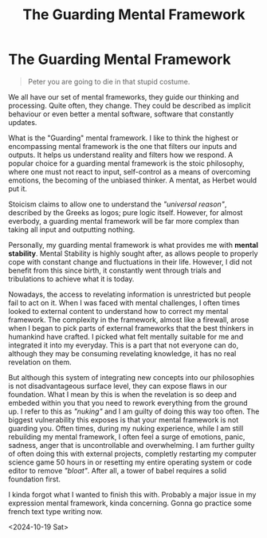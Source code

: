 :PROPERTIES:
:ID:       40adfbbe-dc5d-4c2f-98f6-ed80fb865b3e
:END:
#+title: The Guarding Mental Framework
#+filetags: :essay:psychology:
* The Guarding Mental Framework

#+begin_quote
        Peter you are going to die in that stupid costume.
#+end_quote

We all have our set of mental frameworks, they guide our thinking and processing. Quite often, they change. They could be described as implicit behaviour or even better a mental software, software that constantly updates.

What is the "Guarding" mental framework. I like to think the highest or encompassing mental framework is the one that filters our inputs and outputs. It helps us understand reality and filters how we respond. A popular choice for a guarding mental framework is the stoic philosophy, where one must not react to input, self-control as a means of overcoming emotions, the becoming of the unbiased thinker. A mentat, as Herbet would put it.

Stoicism claims to allow one to understand the /"universal reason"/, described by the Greeks as logos; pure logic itself.
However, for almost everbody, a guarding mental framework will be far more complex than taking all input and outputting nothing.

Personally, my guarding mental framework is what provides me with *mental stability*. Mental Stability is  highly sought after, as allows people to properly cope with constant change and fluctuations in their life. However, I did not benefit from this since birth, it constantly went through trials and tribulations to achieve what it is today.

Nowadays, the access to revelating information is unrestricted but people fail to act on it. When I was faced with mental challenges, I often times looked to external content to understand how to correct my mental framework. The complexity in the framework, almost like a firewall, arose when I began to pick parts of external frameworks that the best thinkers in humankind have crafted. I picked what felt mentally suitable for me and integrated it into my everyday. This is a part that not everyone can do, although they may be consuming revelating knowledge, it has no real revelation on them.

But although this system of integrating new concepts into our philosophies is not disadvantageous surface level, they can expose flaws in our foundation. What I mean by this is when the revelation is so deep and embeded within you that you need to rework everything from the ground up. I refer to this as /"nuking"/ and I am guilty of doing this way too often. The biggest vulnerability this exposes is that your mental framework is not guarding you. Often times, during my nuking experience, while I am still rebuilding my mental framework, I often feel a surge of emotions, panic, sadness, anger that is uncontrollable and overwhelming. I am further guilty of often doing this with external projects, completly restarting my computer science game 50 hours in or resetting my entire operating system or code editor to remove /"bloat"/. After all, a tower of babel requires a solid foundation first.

I kinda forgot what I wanted to finish this with.
Probably a major issue in my expression mental framework, kinda concerning.
Gonna go practice some french text type writing now.

<2024-10-19 Sat>
